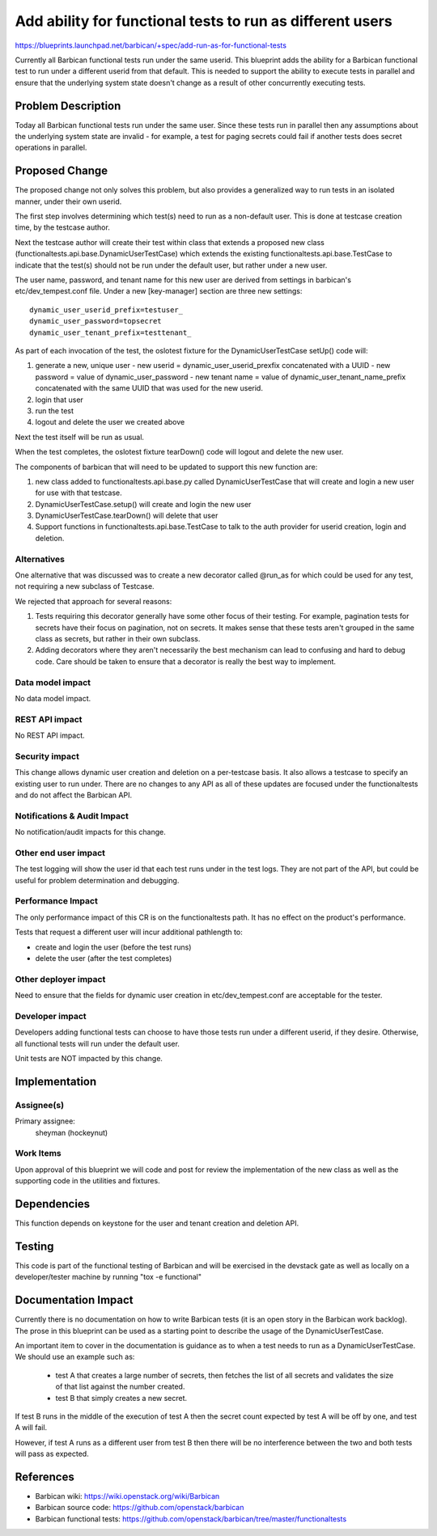 ..
 This work is licensed under a Creative Commons Attribution 3.0 Unported
 License.

 http://creativecommons.org/licenses/by/3.0/legalcode

==========================================================
Add ability for functional tests to run as different users
==========================================================

https://blueprints.launchpad.net/barbican/+spec/add-run-as-for-functional-tests

Currently all Barbican functional tests run under the same userid.
This blueprint adds the ability for a Barbican functional test to run
under a different userid from that default.  This is needed to
support the ability to execute tests in parallel and ensure that the
underlying system state doesn't change as a result of other concurrently
executing tests.


Problem Description
===================

Today all Barbican functional tests run under the same user.
Since these tests run in parallel then any assumptions about the
underlying system state are invalid - for example, a test for paging
secrets could fail if another tests does secret operations in parallel.


Proposed Change
===============

The proposed change not only solves this problem, but also provides a
generalized way to run tests in an isolated manner, under their own
userid.

The first step involves determining which test(s) need to run as a non-default
user.  This is done at testcase creation time, by the testcase author.

Next the testcase author will create their test within class that extends
a proposed new class
(functionaltests.api.base.DynamicUserTestCase) which extends the existing
functionaltests.api.base.TestCase to indicate that the test(s) should not
be run under the default user, but rather under a new user.

The user name, password, and tenant name for this new user are derived from
settings in barbican's etc/dev_tempest.conf file.  Under a new
[key-manager] section are three new settings::

    dynamic_user_userid_prefix=testuser_
    dynamic_user_password=topsecret
    dynamic_user_tenant_prefix=testtenant_

As part of each invocation of the test, the oslotest fixture for the
DynamicUserTestCase setUp() code will:

1. generate a new, unique user
   - new userid = dynamic_user_userid_prexfix concatenated with a UUID
   - new password = value of dynamic_user_password
   - new tenant name = value of dynamic_user_tenant_name_prefix
   concatenated with the same UUID that was used for the new userid.

2. login that user
3. run the test
4. logout and delete the user we created above

Next the test itself will be run as usual.

When the test completes, the oslotest fixture tearDown() code will
logout and delete the new user.

The components of barbican that will need to be updated to support
this new function are:

1. new class added to functionaltests.api.base.py called
   DynamicUserTestCase that will create and login a new user
   for use with that testcase.

2. DynamicUserTestCase.setup() will create and login the new user

3. DynamicUserTestCase.tearDown() will delete that user

4. Support functions in functionaltests.api.base.TestCase to talk to
   the auth provider for userid creation, login and deletion.

Alternatives
------------

One alternative that was discussed was to create a new decorator
called @run_as for which could be used for any test, not requiring
a new subclass of Testcase.

We rejected that approach for several reasons:

1. Tests requiring this decorator generally have some other focus
   of their testing.  For example, pagination tests for secrets
   have their focus on pagination, not on secrets.  It makes sense
   that these tests aren't grouped in the same class as secrets, but
   rather in their own subclass.

2. Adding decorators where they aren't necessarily the best mechanism
   can lead to confusing and hard to debug code.  Care should be taken
   to ensure that a decorator is really the best way to implement.

Data model impact
-----------------

No data model impact.

REST API impact
---------------

No REST API impact.

Security impact
---------------

This change allows dynamic user creation and deletion on a per-testcase
basis.  It also allows a testcase to specify an existing user to run
under.  There are no changes to any API as all of these updates are
focused under the functionaltests and do not affect the Barbican API.

Notifications & Audit Impact
----------------------------

No notification/audit impacts for this change.

Other end user impact
---------------------

The test logging will show the user id that each test runs under in the
test logs.  They are not part of the API, but could be useful for problem
determination and debugging.

Performance Impact
------------------

The only performance impact of this CR is on the functionaltests path.
It has no effect on the product's performance.

Tests that request a different user will incur additional pathlength to:

* create and login the user (before the test runs)
* delete the user (after the test completes)


Other deployer impact
---------------------

Need to ensure that the fields for dynamic user creation in
etc/dev_tempest.conf are acceptable for the tester.


Developer impact
----------------

Developers adding functional tests can choose to have those tests run
under a different userid, if they desire.  Otherwise, all functional
tests will run under the default user.

Unit tests are NOT impacted by this change.

Implementation
==============

Assignee(s)
-----------

Primary assignee:
  sheyman (hockeynut)

Work Items
----------

Upon approval of this blueprint we will code and post for review the
implementation of the new class as well as the supporting code
in the utilities and fixtures.


Dependencies
============

This function depends on keystone for the user and tenant creation and deletion
API.


Testing
=======

This code is part of the functional testing of Barbican and will be exercised
in the devstack gate as well as locally on a developer/tester machine by
running "tox -e functional"


Documentation Impact
====================

Currently there is no documentation on how to write Barbican tests (it is an
open story in the Barbican work backlog).  The prose in this blueprint
can be used as a starting point to describe the usage of the
DynamicUserTestCase.

An important item to cover in the documentation is guidance as to when a test
needs to run as a DynamicUserTestCase.  We should use an example such as:

   * test A that creates a large number of secrets, then fetches the list of all
     secrets and validates the size of that list against the number created.
   
   * test B that simply creates a new secret.

If test B runs in the middle of the execution of test A then the secret count
expected by test A will be off by one, and test A will fail.

However, if test A runs as a different user from test B then there will
be no interference between the two and both tests will pass as expected.


References
==========

* Barbican wiki: https://wiki.openstack.org/wiki/Barbican
* Barbican source code: https://github.com/openstack/barbican
* Barbican functional tests: https://github.com/openstack/barbican/tree/master/functionaltests